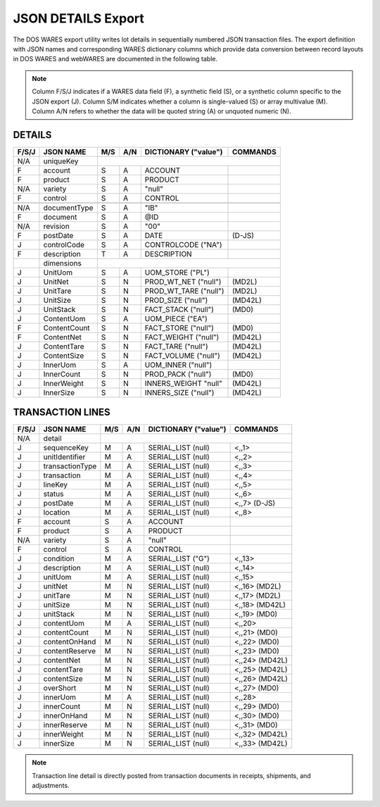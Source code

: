 .. _export-details:

#############################
JSON DETAILS Export
#############################

The DOS WARES export utility writes lot details in sequentially numbered JSON 
transaction files. The export definition with JSON names and corresponding 
WARES dictionary columns which provide data conversion between record layouts 
in DOS WARES and webWARES are documented in the following table.

.. note::
   Column F/S/J indicates if a WARES data field (F), a synthetic field (S), or
   a synthetic column specific to the JSON export (J). Column S/M indicates 
   whether a column is single-valued (S) or array multivalue (M). Column A/N 
   refers to whether the data will be quoted string (A) or unquoted numeric (N).

DETAILS
=============================

+-------+------------------+-----+-----+----------------------+----------------+
| F/S/J | JSON NAME        | M/S | A/N | DICTIONARY ("value") | COMMANDS       |
+=======+==================+=====+=====+======================+================+
|  N/A  | uniqueKey        |                                                   |
+-------+------------------+-----+-----+----------------------+----------------+
|   F   | account          | S   | A   | ACCOUNT              |                |
+-------+------------------+-----+-----+----------------------+----------------+
|   F   | product          | S   | A   | PRODUCT              |                |
+-------+------------------+-----+-----+----------------------+----------------+
|  N/A  | variety          | S   | A   | "null"               |                |
+-------+------------------+-----+-----+----------------------+----------------+
|   F   | control          | S   | A   | CONTROL              |                |
+-------+------------------+-----+-----+----------------------+----------------+
+-------+------------------+-----+-----+----------------------+----------------+
|  N/A  | documentType     | S   | A   | "IB"                 |                |
+-------+------------------+-----+-----+----------------------+----------------+
|   F   | document         | S   | A   | @ID                  |                |
+-------+------------------+-----+-----+----------------------+----------------+
|  N/A  | revision         | S   | A   | "00"                 |                |
+-------+------------------+-----+-----+----------------------+----------------+
|   F   | postDate         | S   | A   | DATE                 | (D-JS)         |
+-------+------------------+-----+-----+----------------------+----------------+
|   J   | controlCode      | S   | A   | CONTROLCODE ("NA")   |                |
+-------+------------------+-----+-----+----------------------+----------------+
|   F   | description      | T   | A   | DESCRIPTION          |                |
+-------+------------------+-----+-----+----------------------+----------------+
|       | dimensions       |                                                   |
+-------+------------------+-----+-----+----------------------+----------------+
|   J   | UnitUom          | S   | A   | UOM_STORE ("PL")     |                |
+-------+------------------+-----+-----+----------------------+----------------+
|   J   | UnitNet          | S   | N   | PROD_WT_NET ("null") | (MD2L)         |
+-------+------------------+-----+-----+----------------------+----------------+
|   J   | UnitTare         | S   | N   | PROD_WT_TARE ("null")| (MD2L)         |
+-------+------------------+-----+-----+----------------------+----------------+
|   J   | UnitSize         | S   | N   | PROD_SIZE ("null")   | (MD42L)        |
+-------+------------------+-----+-----+----------------------+----------------+
|   J   | UnitStack        | S   | N   | FACT_STACK ("null")  | (MD0)          |
+-------+------------------+-----+-----+----------------------+----------------+
|   J   | ContentUom       | S   | A   | UOM_PIECE ("EA")     |                |
+-------+------------------+-----+-----+----------------------+----------------+
|   F   | ContentCount     | S   | N   | FACT_STORE ("null")  | (MD0)          |
+-------+------------------+-----+-----+----------------------+----------------+
|   F   | ContentNet       | S   | N   | FACT_WEIGHT ("null") | (MD42L)        |
+-------+------------------+-----+-----+----------------------+----------------+
|   J   | ContentTare      | S   | N   | FACT_TARE ("null")   | (MD42L)        |
+-------+------------------+-----+-----+----------------------+----------------+
|   J   | ContentSize      | S   | N   | FACT_VOLUME ("null") | (MD42L)        |
+-------+------------------+-----+-----+----------------------+----------------+
|   J   | InnerUom         | S   | A   | UOM_INNER ("null")   |                |
+-------+------------------+-----+-----+----------------------+----------------+
|   J   | InnerCount       | S   | N   | PROD_PACK ("null")   | (MD0)          |
+-------+------------------+-----+-----+----------------------+----------------+
|   J   | InnerWeight      | S   | N   | INNERS_WEIGHT "null" | (MD42L)        |
+-------+------------------+-----+-----+----------------------+----------------+
|   J   | InnerSize        | S   | N   | INNERS_SIZE ("null") | (MD42L)        |
+-------+------------------+-----+-----+----------------------+----------------+

.. _export-lines:

TRANSACTION LINES
=============================

+-------+------------------+-----+-----+----------------------+----------------+
| F/S/J | JSON NAME        | M/S | A/N | DICTIONARY ("value") | COMMANDS       |
+=======+==================+=====+=====+======================+================+
|  N/A  | detail           |                                                   |
+-------+------------------+-----+-----+----------------------+----------------+
|   J   | sequenceKey      | M   | A   | SERIAL_LIST   (null) | <,,1>          |
+-------+------------------+-----+-----+----------------------+----------------+
|   J   | unitIdentifier   | M   | A   | SERIAL_LIST   (null) | <,,2>          |
+-------+------------------+-----+-----+----------------------+----------------+
|   J   | transactionType  | M   | A   | SERIAL_LIST   (null) | <,,3>          |
+-------+------------------+-----+-----+----------------------+----------------+
|   J   | transaction      | M   | A   | SERIAL_LIST   (null) | <,,4>          |
+-------+------------------+-----+-----+----------------------+----------------+
|   J   | lineKey          | M   | A   | SERIAL_LIST   (null) | <,,5>          |
+-------+------------------+-----+-----+----------------------+----------------+
|   J   | status           | M   | A   | SERIAL_LIST   (null) | <,,6>          |
+-------+------------------+-----+-----+----------------------+----------------+
|   J   | postDate         | M   | A   | SERIAL_LIST   (null) | <,,7> (D-JS)   |
+-------+------------------+-----+-----+----------------------+----------------+
|   J   | location         | M   | A   | SERIAL_LIST   (null) | <,,8>          |
+-------+------------------+-----+-----+----------------------+----------------+
|   F   | account          | S   | A   | ACCOUNT              |                |
+-------+------------------+-----+-----+----------------------+----------------+
|   F   | product          | S   | A   | PRODUCT              |                |
+-------+------------------+-----+-----+----------------------+----------------+
|  N/A  | variety          | S   | A   | "null"               |                |
+-------+------------------+-----+-----+----------------------+----------------+
|   F   | control          | S   | A   | CONTROL              |                |
+-------+------------------+-----+-----+----------------------+----------------+
|   J   | condition        | M   | A   | SERIAL_LIST    ("G") | <,,13>         |
+-------+------------------+-----+-----+----------------------+----------------+
|   J   | description      | M   | A   | SERIAL_LIST   (null) | <,,14>         |
+-------+------------------+-----+-----+----------------------+----------------+
|   J   | unitUom          | M   | A   | SERIAL_LIST   (null) | <,,15>         |
+-------+------------------+-----+-----+----------------------+----------------+
|   J   | unitNet          | M   | N   | SERIAL_LIST   (null) | <,,16> (MD2L)  |
+-------+------------------+-----+-----+----------------------+----------------+
|   J   | unitTare         | M   | N   | SERIAL_LIST   (null) | <,,17> (MD2L)  |
+-------+------------------+-----+-----+----------------------+----------------+
|   J   | unitSize         | M   | N   | SERIAL_LIST   (null) | <,,18> (MD42L) |
+-------+------------------+-----+-----+----------------------+----------------+
|   J   | unitStack        | M   | N   | SERIAL_LIST   (null) | <,,19> (MD0)   |
+-------+------------------+-----+-----+----------------------+----------------+
|   J   | contentUom       | M   | A   | SERIAL_LIST   (null) | <,,20>         |
+-------+------------------+-----+-----+----------------------+----------------+
|   J   | contentCount     | M   | N   | SERIAL_LIST   (null) | <,,21> (MD0)   |
+-------+------------------+-----+-----+----------------------+----------------+
|   J   | contentOnHand    | M   | N   | SERIAL_LIST   (null) | <,,22> (MD0)   |
+-------+------------------+-----+-----+----------------------+----------------+
|   J   | contentReserve   | M   | N   | SERIAL_LIST   (null) | <,,23> (MD0)   |
+-------+------------------+-----+-----+----------------------+----------------+
|   J   | contentNet       | M   | N   | SERIAL_LIST   (null) | <,,24> (MD42L) |
+-------+------------------+-----+-----+----------------------+----------------+
|   J   | contentTare      | M   | N   | SERIAL_LIST   (null) | <,,25> (MD42L) |
+-------+------------------+-----+-----+----------------------+----------------+
|   J   | contentSize      | M   | N   | SERIAL_LIST   (null) | <,,26> (MD42L) |
+-------+------------------+-----+-----+----------------------+----------------+
|   J   | overShort        | M   | N   | SERIAL_LIST   (null) | <,,27> (MD0)   |
+-------+------------------+-----+-----+----------------------+----------------+
|   J   | innerUom         | M   | A   | SERIAL_LIST   (null) | <,,28>         |
+-------+------------------+-----+-----+----------------------+----------------+
|   J   | innerCount       | M   | N   | SERIAL_LIST   (null) | <,,29> (MD0)   |
+-------+------------------+-----+-----+----------------------+----------------+
|   J   | innerOnHand      | M   | N   | SERIAL_LIST   (null) | <,,30> (MD0)   |
+-------+------------------+-----+-----+----------------------+----------------+
|   J   | innerReserve     | M   | N   | SERIAL_LIST   (null) | <,,31> (MD0)   |
+-------+------------------+-----+-----+----------------------+----------------+
|   J   | innerWeight      | M   | N   | SERIAL_LIST   (null) | <,,32> (MD42L) |
+-------+------------------+-----+-----+----------------------+----------------+
|   J   | innerSize        | M   | N   | SERIAL_LIST   (null) | <,,33> (MD42L) |
+-------+------------------+-----+-----+----------------------+----------------+

.. note::
   Transaction line detail is directly posted from transaction documents in
   receipts, shipments, and adjustments.
